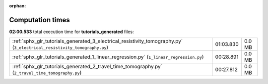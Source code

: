 
:orphan:

.. _sphx_glr_tutorials_generated_sg_execution_times:

Computation times
=================
**02:00.533** total execution time for **tutorials_generated** files:

+-------------------------------------------------------------------------------------------------------------------------+-----------+--------+
| :ref:`sphx_glr_tutorials_generated_3_electrical_resistivity_tomography.py` (``3_electrical_resistivity_tomography.py``) | 01:03.830 | 0.0 MB |
+-------------------------------------------------------------------------------------------------------------------------+-----------+--------+
| :ref:`sphx_glr_tutorials_generated_1_linear_regression.py` (``1_linear_regression.py``)                                 | 00:28.891 | 0.0 MB |
+-------------------------------------------------------------------------------------------------------------------------+-----------+--------+
| :ref:`sphx_glr_tutorials_generated_2_travel_time_tomography.py` (``2_travel_time_tomography.py``)                       | 00:27.812 | 0.0 MB |
+-------------------------------------------------------------------------------------------------------------------------+-----------+--------+
